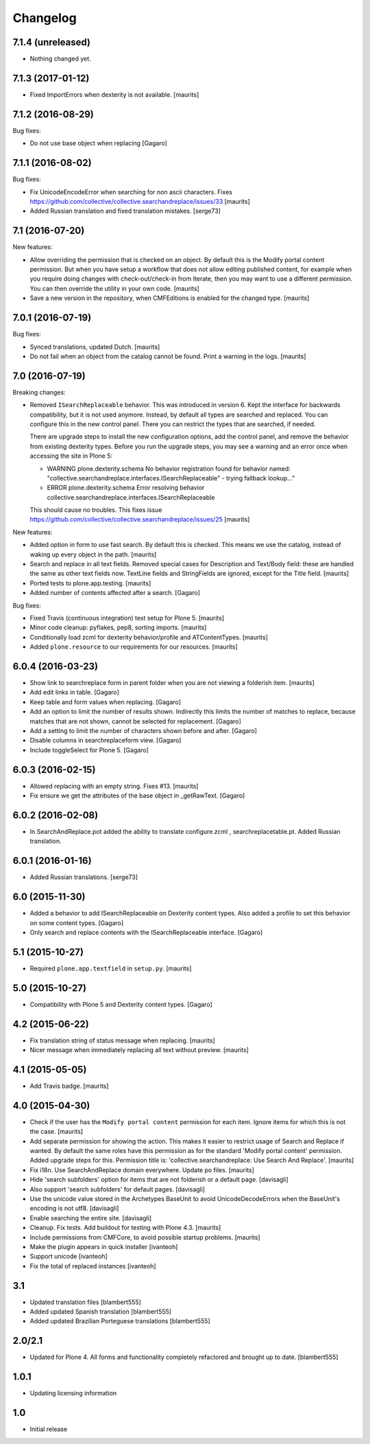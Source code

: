 Changelog
=========

7.1.4 (unreleased)
------------------

- Nothing changed yet.


7.1.3 (2017-01-12)
------------------

- Fixed ImportErrors when dexterity is not available.  [maurits]


7.1.2 (2016-08-29)
------------------

Bug fixes:

- Do not use base object when replacing [Gagaro]


7.1.1 (2016-08-02)
------------------

Bug fixes:

- Fix UnicodeEncodeError when searching for non ascii characters.
  Fixes https://github.com/collective/collective.searchandreplace/issues/33
  [maurits]

- Added Russian translation and fixed translation mistakes.  [serge73]


7.1 (2016-07-20)
----------------

New features:

- Allow overriding the permission that is checked on an object.  By
  default this is the Modify portal content permission.  But when you
  have setup a workflow that does not allow editing published content,
  for example when you require doing changes with check-out/check-in
  from Iterate, then you may want to use a different permission.  You
  can then override the utility in your own code.  [maurits]

- Save a new version in the repository, when CMFEditions is enabled
  for the changed type.  [maurits]


7.0.1 (2016-07-19)
------------------

Bug fixes:

- Synced translations, updated Dutch.  [maurits]

- Do not fail when an object from the catalog cannot be found.  Print
  a warning in the logs.  [maurits]


7.0 (2016-07-19)
----------------

Breaking changes:

- Removed ``ISearchReplaceable`` behavior.  This was introduced in version 6.
  Kept the interface for backwards compatibility, but it is not used anymore.
  Instead, by default all types are searched and replaced.
  You can configure this in the new control panel.
  There you can restrict the types that are searched, if needed.

  There are upgrade steps to install the new configuration options,
  add the control panel, and remove the behavior from existing
  dexterity types.  Before you run the upgrade steps, you may see a
  warning and an error once when accessing the site in Plone 5:

  - WARNING plone.dexterity.schema No behavior registration found for behavior named: "collective.searchandreplace.interfaces.ISearchReplaceable" - trying fallback lookup..."
  - ERROR plone.dexterity.schema Error resolving behavior collective.searchandreplace.interfaces.ISearchReplaceable

  This should cause no troubles.
  This fixes issue https://github.com/collective/collective.searchandreplace/issues/25
  [maurits]

New features:

- Added option in form to use fast search.  By default this is
  checked.  This means we use the catalog, instead of waking up every
  object in the path.  [maurits]

- Search and replace in all text fields.  Removed special cases for
  Description and Text/Body field: these are handled the same as other
  text fields now.  TextLine fields and StringFields are ignored,
  except for the Title field.  [maurits]

- Ported tests to plone.app.testing.  [maurits]

- Added number of contents affected after a search. [Gagaro]

Bug fixes:

- Fixed Travis (continuous integration) test setup for Plone 5.  [maurits]

- Minor code cleanup: pyflakes, pep8, sorting imports.  [maurits]

- Conditionally load zcml for dexterity behavior/profile and ATContentTypes.  [maurits]

- Added ``plone.resource`` to our requirements for our resources.  [maurits]


6.0.4 (2016-03-23)
------------------

- Show link to searchreplace form in parent folder when you are not
  viewing a folderish item.
  [maurits]

- Add edit links in table.
  [Gagaro]

- Keep table and form values when replacing.
  [Gagaro]

- Add an option to limit the number of results shown.  Indirectly this
  limits the number of matches to replace, because matches that are
  not shown, cannot be selected for replacement.
  [Gagaro]

- Add a setting to limit the number of characters shown before and after.
  [Gagaro]

- Disable columns in searchreplaceform view.
  [Gagaro]

- Include toggleSelect for Plone 5.
  [Gagaro]


6.0.3 (2016-02-15)
------------------

- Allowed replacing with an empty string.  Fixes #13.  [maurits]

- Fix ensure we get the attributes of the base object in _getRawText.
  [Gagaro]


6.0.2 (2016-02-08)
------------------

- In SearchAndReplace.pot added the ability to translate configure.zcml , searchreplacetable.pt.
  Added Russian translation.


6.0.1 (2016-01-16)
------------------

- Added Russian translations.  [serge73]


6.0 (2015-11-30)
----------------

- Added a behavior to add ISearchReplaceable on Dexterity content types.
  Also added a profile to set this behavior on some content types.
  [Gagaro]

- Only search and replace contents with the ISearchReplaceable interface.
  [Gagaro]


5.1 (2015-10-27)
----------------

- Required ``plone.app.textfield`` in ``setup.py``.
  [maurits]


5.0 (2015-10-27)
----------------

- Compatibility with Plone 5 and Dexterity content types.
  [Gagaro]


4.2 (2015-06-22)
----------------

- Fix translation string of status message when replacing.
  [maurits]

- Nicer message when immediately replacing all text without preview.
  [maurits]


4.1 (2015-05-05)
----------------

- Add Travis badge.
  [maurits]


4.0 (2015-04-30)
----------------

- Check if the user has the ``Modify portal content`` permission for
  each item.  Ignore items for which this is not the case.
  [maurits]

- Add separate permission for showing the action.  This makes it
  easier to restrict usage of Search and Replace if wanted.  By
  default the same roles have this permission as for the standard
  'Modify portal content' permission.  Added upgrade steps for this.
  Permission title is: 'collective.searchandreplace: Use Search And
  Replace'.
  [maurits]

- Fix i18n.  Use SearchAndReplace domain everywhere.  Update po files.
  [maurits]

- Hide 'search subfolders' option for items that are not folderish or
  a default page. [davisagli]

- Also support 'search subfolders' for default pages. [davisagli]

- Use the unicode value stored in the Archetypes BaseUnit to avoid
  UnicodeDecodeErrors when the BaseUnit's encoding is not utf8.
  [davisagli]

- Enable searching the entire site. [davisagli]

- Cleanup.  Fix tests.  Add buildout for testing with Plone 4.3.
  [maurits]

- Include permissions from CMFCore, to avoid possible startup
  problems. [maurits]

- Make the plugin appears in quick installer [ivanteoh]

- Support unicode [ivanteoh]

- Fix the total of replaced instances [ivanteoh]


3.1
---

- Updated translation files [blambert555]

- Added updated Spanish translation [blambert555]

- Added updated Brazilian Porteguese translations [blambert555]


2.0/2.1
-------

- Updated for Plone 4. All forms and functionality completely refactored and brought up to date. [blambert555]


1.0.1
-----

- Updating licensing information


1.0
---

- Initial release
